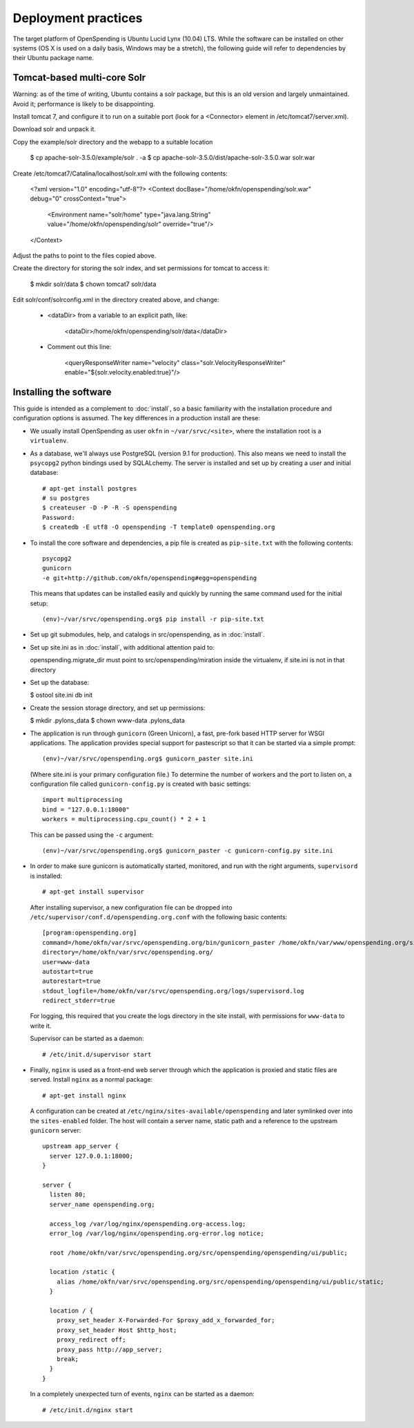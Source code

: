 Deployment practices
====================

The target platform of OpenSpending is Ubuntu Lucid Lynx (10.04) LTS. While
the software can be installed on other systems (OS X is used on a daily 
basis, Windows may be a stretch), the following guide will refer to 
dependencies by their Ubuntu package name.

Tomcat-based multi-core Solr
''''''''''''''''''''''''''''

Warning: as of the time of writing, Ubuntu contains a solr package,
but this is an old version and largely unmaintained. Avoid it;
performance is likely to be disappointing.

Install tomcat 7, and configure it to run on a suitable port (look for
a <Connector> element in /etc/tomcat7/server.xml).

Download solr and unpack it.

Copy the example/solr directory and the webapp to a suitable location

  $ cp apache-solr-3.5.0/example/solr . -a
  $ cp apache-solr-3.5.0/dist/apache-solr-3.5.0.war solr.war

Create /etc/tomcat7/Catalina/localhost/solr.xml with the following contents:

   <?xml version="1.0" encoding="utf-8"?>
   <Context docBase="/home/okfn/openspending/solr.war" debug="0" crossContext="true">
     <Environment name="solr/home" type="java.lang.String" value="/home/okfn/openspending/solr" override="true"/>
   </Context>

Adjust the paths to point to the files copied above.

Create the directory for storing the solr index, and set permissions
for tomcat to access it:

  $ mkdir solr/data
  $ chown tomcat7 solr/data

Edit solr/conf/solrconfig.xml in the directory created above, and change:

 - <dataDir> from a variable to an explicit path, like:

     <dataDir>/home/okfn/openspending/solr/data</dataDir>

 - Comment out this line:

     <queryResponseWriter name="velocity" class="solr.VelocityResponseWriter" enable="${solr.velocity.enabled:true}"/>


Installing the software
'''''''''''''''''''''''

This guide is intended as a complement to :doc:`install`, so a basic
familiarity with the installation procedure and configuration options is
assumed. The key differences in a production install are these:

* We usually install OpenSpending as user ``okfn`` in ``~/var/srvc/<site>``,
  where the installation root is a ``virtualenv``.
* As a database, we'll always use PostgreSQL (version 9.1 for production).
  This also means we need to install the ``psycopg2`` python bindings used
  by SQLALchemy. The server is installed and set up by creating a user and 
  initial database::
    
    # apt-get install postgres
    # su postgres
    $ createuser -D -P -R -S openspending
    Password:
    $ createdb -E utf8 -O openspending -T template0 openspending.org

* To install the core software and dependencies, a pip file is created as
  ``pip-site.txt`` with the following contents::

    psycopg2
    gunicorn
    -e git+http://github.com/okfn/openspending#egg=openspending

  This means that updates can be installed easily and quickly by running
  the same command used for the initial setup::

    (env)~/var/srvc/openspending.org$ pip install -r pip-site.txt

* Set up git submodules, help, and catalogs in src/openspending, as in :doc:`install`.

* Set up site.ini as in :doc:`install`, with additional attention paid to:

  openspending.migrate_dir must point to src/openspending/miration
  inside the virtualenv, if site.ini is not in that directory

* Set up the database:

  $ ostool site.ini db init

* Create the session storage directory, and set up permissions:

  $ mkdir .pylons_data
  $ chown www-data .pylons_data

* The application is run through ``gunicorn`` (Green Unicorn), a fast, 
  pre-fork based HTTP server for WSGI applications. The application provides
  special support for pastescript so that it can be started via a simple
  prompt::

    (env)~/var/srvc/openspending.org$ gunicorn_paster site.ini

  (Where site.ini is your primary configuration file.) To determine the 
  number of workers and the port to listen on, a configuration file called
  ``gunicorn-config.py`` is created with basic settings::

    import multiprocessing
    bind = "127.0.0.1:18000"
    workers = multiprocessing.cpu_count() * 2 + 1

  This can be passed using the ``-c`` argument::

    (env)~/var/srvc/openspending.org$ gunicorn_paster -c gunicorn-config.py site.ini

* In order to make sure gunicorn is automatically started, monitored, and run
  with the right arguments, ``supervisord`` is installed::

    # apt-get install supervisor

  After installing supervisor, a new configuration file can be dropped into 
  ``/etc/supervisor/conf.d/openspending.org.conf`` with the following basic
  contents::

    [program:openspending.org]
    command=/home/okfn/var/srvc/openspending.org/bin/gunicorn_paster /home/okfn/var/www/openspending.org/site.ini -c /home/okfn/var/srvc/openspending.org/gunicorn-config.py
    directory=/home/okfn/var/srvc/openspending.org/
    user=www-data
    autostart=true
    autorestart=true
    stdout_logfile=/home/okfn/var/srvc/openspending.org/logs/supervisord.log
    redirect_stderr=true

  For logging, this required that you create the logs directory in the site 
  install, with permissions for ``www-data`` to write it.

  Supervisor can be started as a daemon::

    # /etc/init.d/supervisor start

* Finally, ``nginx`` is used as a front-end web server through which the
  application is proxied and static files are served. Install ``nginx`` as 
  a normal package::

    # apt-get install nginx

  A configuration can be created at ``/etc/nginx/sites-available/openspending``
  and later symlinked over into the ``sites-enabled`` folder. The host will 
  contain a server name, static path and a reference to the upstream
  ``gunicorn`` server::

      upstream app_server {
        server 127.0.0.1:18000;
      }

      server {
        listen 80;
        server_name openspending.org;

        access_log /var/log/nginx/openspending.org-access.log;
        error_log /var/log/nginx/openspending.org-error.log notice;

        root /home/okfn/var/srvc/openspending.org/src/openspending/openspending/ui/public;

        location /static {
          alias /home/okfn/var/srvc/openspending.org/src/openspending/openspending/ui/public/static;
        }

        location / {
          proxy_set_header X-Forwarded-For $proxy_add_x_forwarded_for;
          proxy_set_header Host $http_host;
          proxy_redirect off;
          proxy_pass http://app_server;
          break;
        }
      }

  In a completely unexpected turn of events, ``nginx`` can be started 
  as a daemon::

    # /etc/init.d/nginx start
